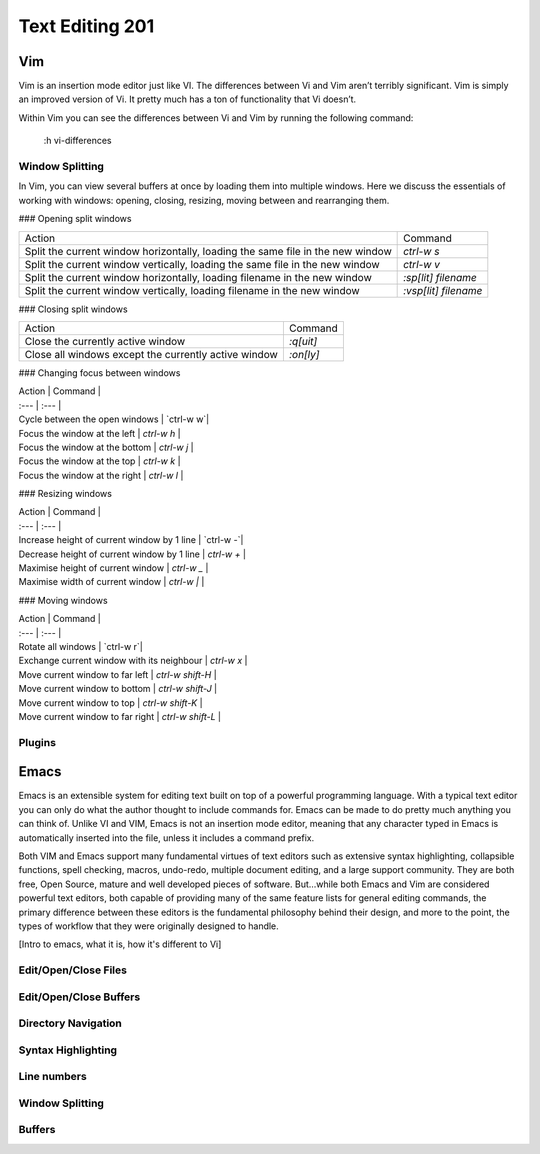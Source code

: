 Text Editing 201
****************

Vim
===
Vim is an insertion mode editor just like VI.
The differences between Vi and Vim aren’t terribly significant. Vim is simply an improved version of Vi. It pretty much has a ton of functionality that Vi doesn’t.

Within Vim you can see the differences between Vi and Vim by running the following command: 

  :h vi-differences

Window Splitting
----------------
In Vim, you can view several buffers at once by loading them into multiple windows. 
Here we discuss the essentials of working with windows: opening, closing, resizing, moving between and rearranging them.

### Opening split windows
 
+--------------------------------------------------------------------------------------+----------------------------+
| Action                                                                               |  Command                   |
+--------------------------------------------------------------------------------------+----------------------------+
| Split the current window horizontally, loading the same file in the new window       | `ctrl-w s`                 |
+--------------------------------------------------------------------------------------+----------------------------+
| Split the current window vertically, loading the same file in the new window         |  `ctrl-w v`                |
+--------------------------------------------------------------------------------------+----------------------------+
| Split the current window horizontally, loading filename in the new window            | `:sp[lit] filename`        |
+--------------------------------------------------------------------------------------+----------------------------+
| Split the current window vertically, loading filename in the new window              | `:vsp[lit] filename`       |
+--------------------------------------------------------------------------------------+----------------------------+
 


### Closing split windows

+--------------------------------------------------------------------------------------+----------------------------+
| Action                                                                               |  Command                   |
+--------------------------------------------------------------------------------------+----------------------------+
| Close the currently active window                                                    | `:q[uit]`                  |
+--------------------------------------------------------------------------------------+----------------------------+
| Close all windows except the currently active window                                 |  `:on[ly]`                 |
+--------------------------------------------------------------------------------------+----------------------------+


### Changing focus between windows
 
| Action                                      | Command                   |
| :---                                        | :---                      |
| Cycle between the open windows                  | `ctrl-w w`|
| Focus the window at the left | `ctrl-w h`         |
| Focus the window at the bottom                  | `ctrl-w j` |
| Focus the window at the top        | `ctrl-w k` |
| Focus the window at the right             | `ctrl-w l` |

### Resizing windows

| Action                                      | Command                   |
| :---                                        | :---                      |
| Increase height of current window by 1 line                 | `ctrl-w -`|
| Decrease height of current window by 1 line | `ctrl-w +`         |
| Maximise height of current window                  | `ctrl-w _` |
| Maximise width of current window        | `ctrl-w |` |

### Moving windows

| Action                                      | Command                   |
| :---                                        | :---                      |
| Rotate all windows                 | `ctrl-w r`|
| Exchange current window with its neighbour | `ctrl-w x`         |
| Move current window to far left                | `ctrl-w shift-H` |
| Move current window to bottom        | `ctrl-w shift-J` |
| Move current window to top      | `ctrl-w shift-K` |
| Move current window to far right    | `ctrl-w shift-L` |

Plugins
-------

Emacs
=====
Emacs is an extensible system for editing text built on top of a powerful programming language. With a typical text editor you can only do what the author thought to include commands for. Emacs can be made to do pretty much anything you can think of. Unlike VI and VIM, Emacs is not an insertion mode editor, meaning that any character typed in Emacs is automatically inserted into the file, unless it includes a command prefix.

Both VIM and Emacs support many fundamental virtues of text editors such as extensive syntax highlighting, collapsible functions, spell checking, macros, undo-redo, multiple document editing, and a large support community. They are both free, Open Source, mature and well developed pieces of software. But...while both Emacs and Vim are considered powerful text editors, both capable of providing many of the same feature lists for general editing commands, the primary difference between these editors is the fundamental philosophy behind their design, and more to the point, the types of workflow that they were originally designed to handle.

[Intro to emacs, what it is, how it's different to Vi]

Edit/Open/Close Files
---------------------

Edit/Open/Close Buffers
-----------------------

Directory Navigation
--------------------

Syntax Highlighting
-------------------

Line numbers
------------

Window Splitting
----------------

Buffers
-------
